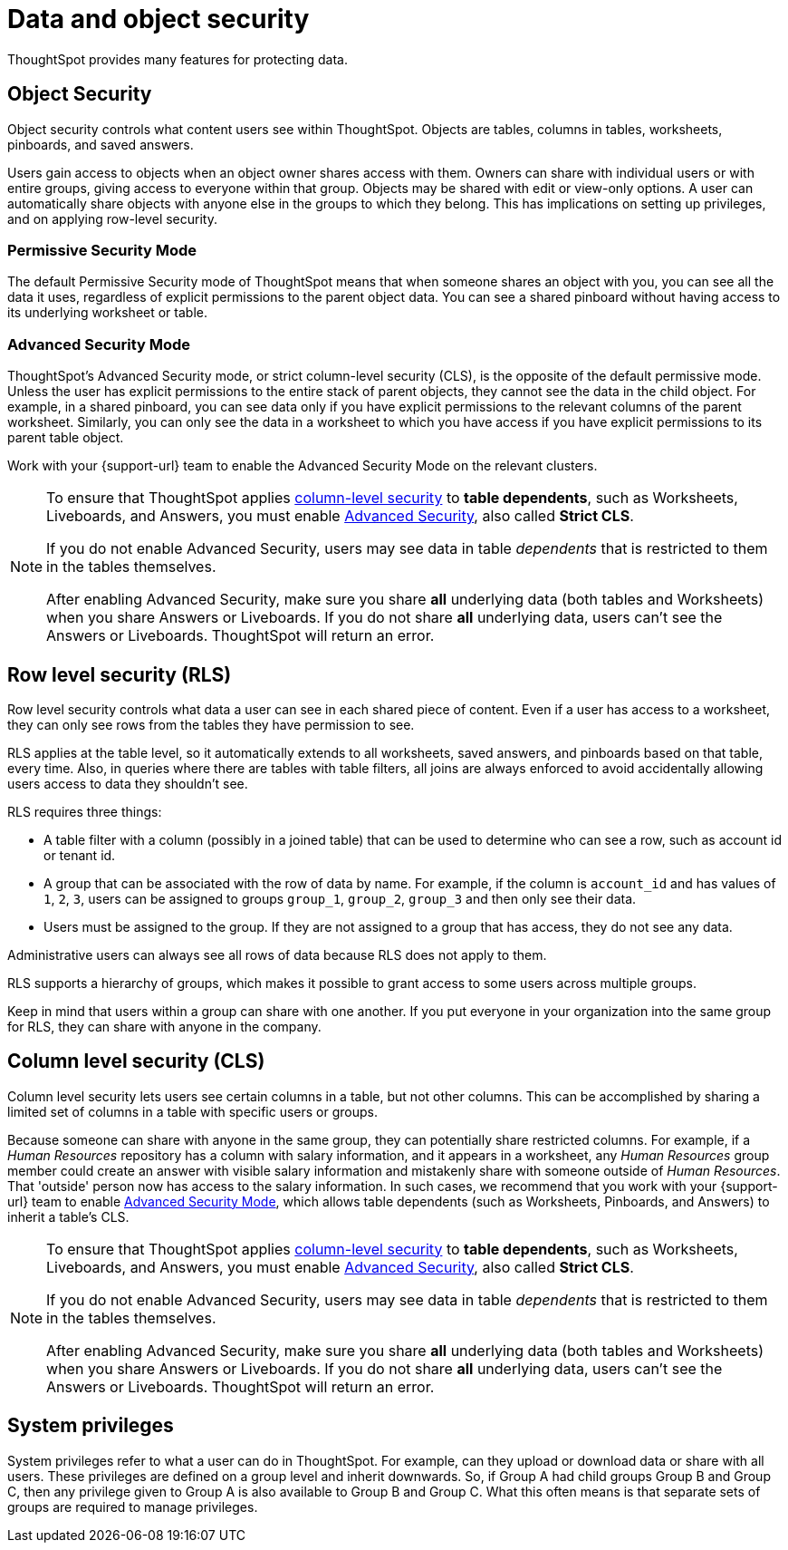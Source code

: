 = Data and object security
:last_updated: 11/15/2019
:experimental:
:linkattrs:

ThoughtSpot provides many features for protecting data.

== Object Security

Object security controls what content users see within ThoughtSpot.
Objects are tables, columns in tables, worksheets, pinboards, and saved answers.

Users gain access to objects when an object owner shares access with them.
Owners can share with individual users or with entire groups, giving access to everyone within that group.
Objects may be shared with edit or view-only options.
A user can automatically share objects with anyone else in the groups to which they belong.
This has implications on setting up privileges, and on applying row-level security.

=== Permissive Security Mode

The default Permissive Security mode of ThoughtSpot means that when someone shares an object with you, you can see all the data it uses, regardless of explicit permissions to the parent object data.
You can see a shared pinboard without having access to its underlying worksheet or table.

[#advanced-security-mode]
=== Advanced Security Mode

ThoughtSpot's Advanced Security mode, or strict column-level security (CLS), is the opposite of the default permissive mode.
Unless the user has explicit permissions to the entire stack of parent objects, they cannot see the data in the child object.
For example, in a shared pinboard, you can see data only if you have explicit permissions to the relevant columns of the parent worksheet.
Similarly, you can only see the data in a worksheet to which you have access if you have explicit permissions to its parent table object.

Work with your {support-url} team to enable the Advanced Security Mode on the relevant clusters.

[NOTE]
====
To ensure that ThoughtSpot applies <<cls,column-level security>> to *table dependents*, such as Worksheets, Liveboards, and Answers, you must enable <<advanced-security-mode,Advanced Security>>, also called *Strict CLS*.

If you do not enable Advanced Security, users may see data in table _dependents_ that is restricted to them in the tables themselves.

After enabling Advanced Security, make sure you share *all* underlying data (both tables and Worksheets) when you share Answers or Liveboards. If you do not share *all* underlying data, users can't see the Answers or Liveboards. ThoughtSpot will return an error.
====

== Row level security (RLS)

Row level security controls what data a user can see in each shared piece of content.
Even if a user has access to a worksheet, they can only see rows from the tables they have permission to see.

RLS applies at the table level, so it automatically extends to all worksheets, saved answers, and pinboards based on that table, every time.
Also, in queries where there are tables with table filters, all joins are always enforced to avoid accidentally allowing users access to data they shouldn't see.

RLS requires three things:

* A table filter with a column (possibly in a joined table) that can be used to determine who can see a row, such as account id or tenant id.
* A group that can be associated with the row of data by name.
For example, if the column is `account_id` and has values of `1`, `2`, `3`, users can be assigned to groups `group_1`, `group_2`, `group_3` and then only see their data.
* Users must be assigned to the group.
If they are not assigned to a group that has access, they do not see any data.

Administrative users can always see all rows of data because RLS does not apply to them.

RLS supports a hierarchy of groups, which makes it possible to grant access to some users across multiple groups.

Keep in mind that users within a group can share with one another.
If you put everyone in your organization into the same group for RLS, they can share with anyone in the company.

[#cls]
== Column level security (CLS)

Column level security lets users see certain columns in a table, but not other columns.
This can be accomplished by sharing a limited set of columns in a table with specific users or groups.

Because someone can share with anyone in the same group, they can potentially share restricted columns.
For example, if a _Human Resources_ repository has a column with salary information, and it appears in a worksheet, any _Human Resources_ group member could create an answer with visible salary information and mistakenly share with someone outside of _Human Resources_.
That 'outside' person now has access to the salary information.
In such cases, we recommend that you work with your {support-url} team to enable <<advanced-security-mode,Advanced Security Mode>>, which allows table dependents (such as Worksheets, Pinboards, and Answers) to inherit a table's CLS.

[NOTE]
====
To ensure that ThoughtSpot applies <<cls,column-level security>> to *table dependents*, such as Worksheets, Liveboards, and Answers, you must enable <<advanced-security-mode,Advanced Security>>, also called *Strict CLS*.

If you do not enable Advanced Security, users may see data in table _dependents_ that is restricted to them in the tables themselves.

After enabling Advanced Security, make sure you share *all* underlying data (both tables and Worksheets) when you share Answers or Liveboards. If you do not share *all* underlying data, users can't see the Answers or Liveboards. ThoughtSpot will return an error.
====

== System privileges

System privileges refer to what a user can do in ThoughtSpot.
For example, can they upload or download data or share with all users.
These privileges are defined on a group level and inherit downwards.
So, if Group A had child groups Group B and Group C, then any privilege given to Group A is also available to Group B and Group C.
What this often means is that separate sets of groups are required to manage privileges.
